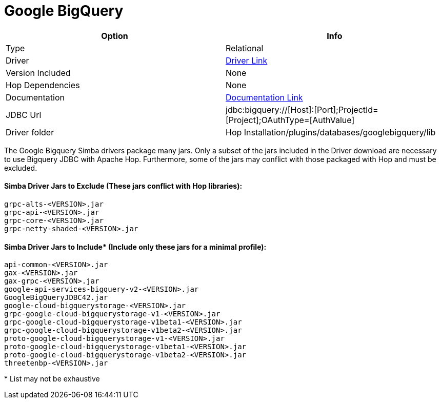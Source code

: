 ////
Licensed to the Apache Software Foundation (ASF) under one
or more contributor license agreements.  See the NOTICE file
distributed with this work for additional information
regarding copyright ownership.  The ASF licenses this file
to you under the Apache License, Version 2.0 (the
"License"); you may not use this file except in compliance
with the License.  You may obtain a copy of the License at
  http://www.apache.org/licenses/LICENSE-2.0
Unless required by applicable law or agreed to in writing,
software distributed under the License is distributed on an
"AS IS" BASIS, WITHOUT WARRANTIES OR CONDITIONS OF ANY
KIND, either express or implied.  See the License for the
specific language governing permissions and limitations
under the License.
////
[[database-plugins-googlebigquery]]
:documentationPath: /database/databases/
:language: en_US

= Google BigQuery

[cols="2*",options="header"]
|===
| Option | Info
|Type | Relational
|Driver | https://cloud.google.com/bigquery/providers/simba-drivers/[Driver Link]
|Version Included | None
|Hop Dependencies | None
|Documentation | https://www.simba.com/products/BigQuery/doc/JDBC_InstallGuide/content/jdbc/d-intro.htm[Documentation Link]
|JDBC Url | jdbc:bigquery://[Host]:[Port];ProjectId=[Project];OAuthType=[AuthValue]
|Driver folder | Hop Installation/plugins/databases/googlebigquery/lib
|===



The Google Bigquery Simba drivers package many jars. Only a subset of the jars included in the Driver download are necessary to use Bigquery JDBC with Apache Hop. Furthermore, some of the jars may conflict with those packaged with Hop and must be excluded.

#### Simba Driver Jars to Exclude (These jars conflict with Hop libraries):
 grpc-alts-<VERSION>.jar
 grpc-api-<VERSION>.jar  
 grpc-core-<VERSION>.jar
 grpc-netty-shaded-<VERSION>.jar

#### Simba Driver Jars to Include* (Include only these jars for a minimal profile):
 api-common-<VERSION>.jar
 gax-<VERSION>.jar
 gax-grpc-<VERSION>.jar
 google-api-services-bigquery-v2-<VERSION>.jar
 GoogleBigQueryJDBC42.jar
 google-cloud-bigquerystorage-<VERSION>.jar
 grpc-google-cloud-bigquerystorage-v1-<VERSION>.jar
 grpc-google-cloud-bigquerystorage-v1beta1-<VERSION>.jar
 grpc-google-cloud-bigquerystorage-v1beta2-<VERSION>.jar
 proto-google-cloud-bigquerystorage-v1-<VERSION>.jar
 proto-google-cloud-bigquerystorage-v1beta1-<VERSION>.jar
 proto-google-cloud-bigquerystorage-v1beta2-<VERSION>.jar
 threetenbp-<VERSION>.jar

pass:[*] List may not be exhaustive
 


